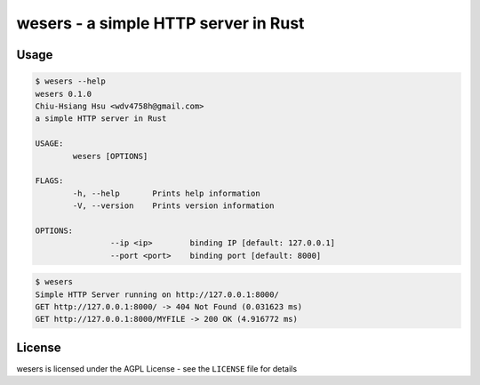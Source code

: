 ========================================
wesers - a simple HTTP server in Rust
========================================

Usage
========================================

.. code-block:: sh

	$ wesers --help
	wesers 0.1.0
	Chiu-Hsiang Hsu <wdv4758h@gmail.com>
	a simple HTTP server in Rust

	USAGE:
		wesers [OPTIONS]

	FLAGS:
		-h, --help       Prints help information
		-V, --version    Prints version information

	OPTIONS:
			--ip <ip>        binding IP [default: 127.0.0.1]
			--port <port>    binding port [default: 8000]


.. code-block:: sh

	$ wesers
	Simple HTTP Server running on http://127.0.0.1:8000/
	GET http://127.0.0.1:8000/ -> 404 Not Found (0.031623 ms)
	GET http://127.0.0.1:8000/MYFILE -> 200 OK (4.916772 ms)


License
========================================

wesers is licensed under the AGPL License - see the ``LICENSE`` file for details
